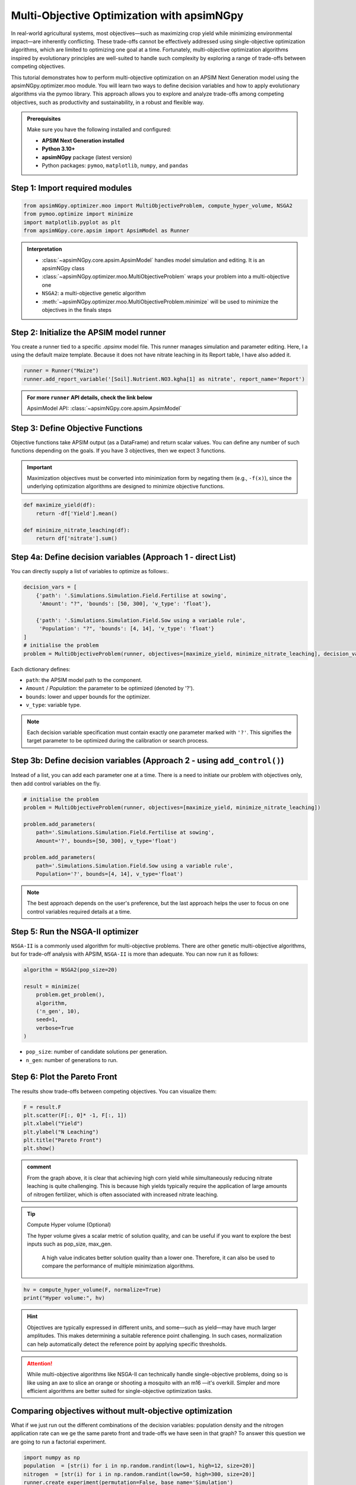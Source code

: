 .. _moo_opt:

Multi-Objective Optimization with apsimNGpy
============================================

In real-world agricultural systems, most objectives—such as maximizing crop yield while minimizing environmental impact—are inherently conflicting. These trade-offs cannot be effectively addressed using single-objective optimization algorithms, which are limited to optimizing one goal at a time. Fortunately, multi-objective optimization algorithms inspired by evolutionary principles are well-suited to handle such complexity by exploring a range of trade-offs between competing objectives.

This tutorial demonstrates how to perform multi-objective optimization on an APSIM Next Generation model using the apsimNGpy.optimizer.moo module. You will learn two ways to define decision variables and how to apply evolutionary algorithms via the pymoo library. This approach allows you to explore and analyze trade-offs among competing objectives, such as productivity and sustainability, in a robust and flexible way.


.. admonition:: Prerequisites

    Make sure you have the following installed and configured:

    * **APSIM Next Generation installed**

    * **Python 3.10+**

    * **apsimNGpy** package (latest version)

    * Python packages: ``pymoo``, ``matplotlib``, ``numpy``, and ``pandas``

Step 1: Import required modules
^^^^^^^^^^^^^^^^^^^^^^^^^^^^^^^
.. _moo:

.. code-block:: python

    from apsimNGpy.optimizer.moo import MultiObjectiveProblem, compute_hyper_volume, NSGA2
    from pymoo.optimize import minimize
    import matplotlib.pyplot as plt
    from apsimNGpy.core.apsim import ApsimModel as Runner

.. admonition:: Interpretation

    * :class:`~apsimNGpy.core.apsim.ApsimModel` handles model simulation and editing. It is an apsimNGpy class
    * :class:`~apsimNGpy.optimizer.moo.MultiObjectiveProblem` wraps your problem into a multi-objective one
    * ``NSGA2``: a multi-objective genetic algorithm
    * :meth:`~apsimNGpy.optimizer.moo.MultiObjectiveProblem.minimize` will be used to minimize the objectives in the finals steps

Step 2: Initialize the APSIM model runner
^^^^^^^^^^^^^^^^^^^^^^^^^^^^^^^^^^^^^^^^^

You create a runner tied to a specific `.apsimx` model file. This runner manages simulation and parameter editing.
Here, I a using the default maize template. Because it does not have nitrate leaching in its Report table, I have also added it.

.. code-block:: python

    runner = Runner("Maize")
    runner.add_report_variable('[Soil].Nutrient.NO3.kgha[1] as nitrate', report_name='Report')

.. admonition:: For more ``runner`` API details, check the link below

   ApsimModel API: :class:`~apsimNGpy.core.apsim.ApsimModel`


Step 3: Define Objective Functions
^^^^^^^^^^^^^^^^^^^^^^^^^^^^^^^^^^

Objective functions take APSIM output (as a DataFrame) and return scalar values. You can define any number of such functions depending on the goals.
If you have 3 objectives, then we expect 3 functions.

.. important::

   Maximization objectives must be converted into minimization form by negating them (e.g., ``-f(x)``), since the underlying optimization algorithms are designed to minimize objective functions.


.. code-block:: python

    def maximize_yield(df):
        return -df['Yield'].mean()

    def minimize_nitrate_leaching(df):
        return df['nitrate'].sum()



Step 4a: Define decision variables (Approach 1 - direct List)
^^^^^^^^^^^^^^^^^^^^^^^^^^^^^^^^^^^^^^^^^^^^^^^^^^^^^^^^^^^^^

You can directly supply a list of variables to optimize as follows:.

.. code-block:: python

    decision_vars = [
        {'path': '.Simulations.Simulation.Field.Fertilise at sowing',
         'Amount': "?", 'bounds': [50, 300], 'v_type': 'float'},

        {'path': '.Simulations.Simulation.Field.Sow using a variable rule',
         'Population': "?", 'bounds': [4, 14], 'v_type': 'float'}
    ]
    # initialise the problem
    problem = MultiObjectiveProblem(runner, objectives=[maximize_yield, minimize_nitrate_leaching], decision_vars=decision_vars)


Each dictionary defines:

* ``path``: the APSIM model path to the component.
* ``Amount`` / `Population`: the parameter to be optimized (denoted by '?').
* ``bounds``: lower and upper bounds for the optimizer.
* ``v_type``: variable type.

.. note::

   Each decision variable specification must contain exactly one parameter marked with ``'?'``. This signifies the target parameter to be optimized during the calibration or search process.


Step 3b: Define decision variables (Approach 2 - using ``add_control()``)
^^^^^^^^^^^^^^^^^^^^^^^^^^^^^^^^^^^^^^^^^^^^^^^^^^^^^^^^^^^^^^^^^^^^^^^^^^^^^^

Instead of a list, you can add each parameter one at a time.
There is a need to initiate our problem with objectives only, then add control variables on the fly.

.. code-block:: python

    # initialise the problem
    problem = MultiObjectiveProblem(runner, objectives=[maximize_yield, minimize_nitrate_leaching])

    problem.add_parameters(
        path='.Simulations.Simulation.Field.Fertilise at sowing',
        Amount='?', bounds=[50, 300], v_type='float')

    problem.add_parameters(
        path='.Simulations.Simulation.Field.Sow using a variable rule',
        Population='?', bounds=[4, 14], v_type='float')

.. Note::

    The best approach depends on the user's preference, but the last approach helps the user to focus on one control variables required details at a time.

Step 5: Run the NSGA-II optimizer
^^^^^^^^^^^^^^^^^^^^^^^^^^^^^^^^^^^^^

``NSGA-II`` is a commonly used algorithm for multi-objective problems. There are other genetic multi-objective algorithms, but for trade-off analysis with APSIM,
``NSGA-II`` is more than adequate. You can now run  it as follows:

.. code-block:: python

    algorithm = NSGA2(pop_size=20)

    result = minimize(
        problem.get_problem(),
        algorithm,
        ('n_gen', 10),
        seed=1,
        verbose=True
    )


* ``pop_size``: number of candidate solutions per generation.
* ``n_gen``: number of generations to run.

Step 6: Plot the Pareto Front
^^^^^^^^^^^^^^^^^^^^^^^^^^^^^^^^

The results show trade-offs between competing objectives. You can visualize them:

.. code-block:: python

    F = result.F
    plt.scatter(F[:, 0]* -1, F[:, 1])
    plt.xlabel("Yield")
    plt.ylabel("N Leaching")
    plt.title("Pareto Front")
    plt.show()


.. image:: ../images/yield_nleach.png

.. admonition:: comment

  From the graph above, it is clear that achieving high corn yield while simultaneously reducing nitrate leaching is quite challenging.
  This is because high yields typically require the application of large amounts of nitrogen fertilizer, which is often associated with increased nitrate leaching.


.. tip::

   Compute Hyper volume (Optional)

   The hyper volume gives a scalar metric of solution quality, and can be useful if you want to explore the best inputs such as pop_size, max_gen.

    A high value indicates better solution quality than a lower one. Therefore, it can also be used to compare the performance of multiple minimization algorithms.

.. code-block:: python

    hv = compute_hyper_volume(F, normalize=True)
    print("Hyper volume:", hv)

.. hint::

   Objectives are typically expressed in different units, and some—such as yield—may have much larger amplitudes.
   This makes determining a suitable reference point challenging. In such cases, normalization can help automatically detect the reference point by applying specific thresholds.

.. attention::

    While multi-objective algorithms like NSGA-II can technically handle single-objective problems,
    doing so is like using an axe to slice an orange or shooting a mosquito with an m16 —it's overkill. Simpler and more efficient algorithms are better suited for single-objective optimization tasks.

Comparing objectives without mult-objective optimization
^^^^^^^^^^^^^^^^^^^^^^^^^^^^^^^^^^^^^^^^^^^^^

What if we just run out the different combinations of the decision variables: population density and the nitrogen application rate can
we ge the same pareto front and trade-offs we have seen in that graph? To answer this question we are going to run a factorial experiment.


.. code-block:: python

    import numpy as np
    population  = [str(i) for i in np.random.randint(low=1, high=12, size=20)]
    nitrogen  = [str(i) for i in np.random.randint(low=50, high=300, size=20)]
    runner.create_experiment(permutation=False, base_name='Simulation')
    runner.add_factor(specification=f"[Fertilise at sowing].Script.Amount = {','.join(nitrogen)}", factor_name='Nitrogen')
    runner.add_factor(specification=f"[Sow using a variable rule].Script.Population ={','.join(population)}",
                     factor_name='Population')
    runner.run(verbose=True)

    df = runner.results.drop_duplicates()
    df  = df.groupby('SimulationID')[['Yield', 'nitrate']].mean()
    yi = df.Yield
    nitrate  =df.nitrate
    plt.scatter(yi , nitrate)
    plt.xlabel("Yield")
    plt.ylabel("N Leaching")
    plt.title("Trade-offs between yield and nitrate leaching")
    plt.show()

.. image:: ../images/no_nsg2.png

.. admonition:: comment

  From the graph above, it is clear that the pattern is no where close to what we could call a clear pareto front that can demonstrate the trade-offs between different objectives.

.. seealso::

   - :ref:`api_ref`
   - :ref:`single_opt`
